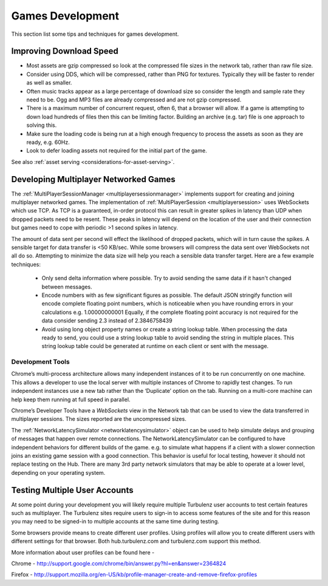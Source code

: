 .. highlight:: javascript
.. _games_development:

-----------------
Games Development
-----------------

This section list some tips and techniques for games development.

Improving Download Speed
========================

* Most assets are gzip compressed so look at the compressed file sizes in the network tab, rather than raw file size.
* Consider using DDS, which will be compressed, rather than PNG for textures. Typically they will be faster to render as well as smaller.
* Often music tracks appear as a large percentage of download size so consider the length and sample rate they need to be. Ogg and MP3 files are already compressed and are not gzip compressed.
* There is a maximum number of concurrent request, often 6, that a browser will allow. If a game is attempting to down load hundreds of files then this can be limiting factor. Building an archive (e.g. tar) file is one approach to solving this.
* Make sure the loading code is being run at a high enough frequency to process the assets as soon as they are ready, e.g. 60Hz.
* Look to defer loading assets not required for the initial part of the game.

See also :ref:`asset serving <considerations-for-asset-serving>`.

.. _multiplayer_games:

Developing Multiplayer Networked Games
======================================

The :ref:`MultiPlayerSessionManager <multiplayersessionmanager>` implements support for creating and joining multiplayer networked games.
The implementation of :ref:`MultiPlayerSession <multiplayersession>` uses WebSockets which use TCP.
As TCP is a guaranteed, in-order protocol this can result in greater spikes in latency than UDP when dropped packets need to be resent.
These peaks in latency will depend on the location of the user and their connection but games need to cope with periodic >1 second spikes in latency.

The amount of data sent per second will effect the likelihood of dropped packets, which will in turn cause the spikes.
A sensible target for data transfer is <50 KB/sec.
While some browsers will compress the data sent over WebSockets not all do so. 
Attempting to minimize the data size will help you reach a sensible data transfer target.
Here are a few example techniques:

	* Only send delta information where possible. 
	  Try to avoid sending the same data if it hasn't changed between messages.
	* Encode numbers with as few significant figures as possible. 
	  The default JSON stringify function will encode complete floating point numbers, which is noticeable when you have rounding errors in your calculations e.g. 1.00000000001
	  Equally, if the complete floating point accuracy is not required for the data consider sending 2.3 instead of 2.3846758439
	* Avoid using long object property names or create a string lookup table.
	  When processing the data ready to send, you could use a string lookup table to avoid sending the string in multiple places.
	  This string lookup table could be generated at runtime on each client or sent with the message. 

Development Tools
-----------------

Chrome’s multi-process architecture allows many independent instances of it to be run concurrently on one machine.
This allows a developer to use the local server with multiple instances of Chrome to rapidly test changes.
To run independent instances use a new tab rather than the ‘Duplicate’ option on the tab.
Running on a multi-core machine can help keep them running at full speed in parallel.

Chrome’s Developer Tools have a *WebSockets* view in the Network tab that can be used to view the data transferred in multiplayer sessions. The sizes reported are the uncompressed sizes.

The :ref:`NetworkLatencySimulator <networklatencysimulator>` object can be used to help simulate delays and grouping of messages that happen over remote connections.
The NetworkLatencySimulator can be configured to have independent behaviors for different builds of the game. e.g. to simulate what happens if a client with a slower connection joins an existing game session with a good connection.
This behavior is useful for local testing, however it should not replace testing on the Hub.
There are many 3rd party network simulators that may be able to operate at a lower level, depending on your operating system.

Testing Multiple User Accounts
==============================

At some point during your development you will likely require multiple Turbulenz user accounts to test certain features such as multiplayer. The Turbulenz sites require users to sign-in to access some features of the site and for this reason you may need to be signed-in to multiple accounts at the same time during testing. 

Some browsers provide means to create different user profiles. Using profiles will allow you to create different users with different settings for that browser. Both hub.turbulenz.com and turbulenz.com support this method.

More information about user profiles can be found here -

Chrome - http://support.google.com/chrome/bin/answer.py?hl=en&answer=2364824

Firefox - http://support.mozilla.org/en-US/kb/profile-manager-create-and-remove-firefox-profiles
